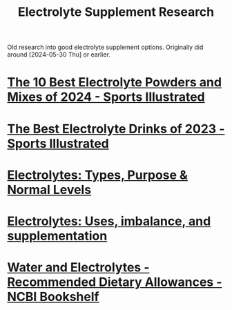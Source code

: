 :PROPERTIES:
:ID:       2f1ea8a7-6ccb-4e9b-94c5-cb605729a317
:END:
#+title: Electrolyte Supplement Research
#+filetags: :directory:lists:

Old research into good electrolyte supplement options.  Originally did around [2024-05-30 Thu] or earlier.
* [[id:b5a813f4-ca3c-4732-8f09-b16b7c1a2b2b][The 10 Best Electrolyte Powders and Mixes of 2024 - Sports Illustrated]]
* [[id:57c9bf18-ea04-4749-a6ae-fb974a490689][The Best Electrolyte Drinks of 2023 - Sports Illustrated]]
* [[id:f63eb033-cb44-49f6-9556-4631a03b3d52][Electrolytes: Types, Purpose & Normal Levels]]
* [[id:09bc6c36-52e0-46ea-987d-7c6ee5991ffa][Electrolytes: Uses, imbalance, and supplementation]]
* [[id:369824c6-091b-4518-ae5a-6ef2be11e01a][Water and Electrolytes - Recommended Dietary Allowances - NCBI Bookshelf]]
